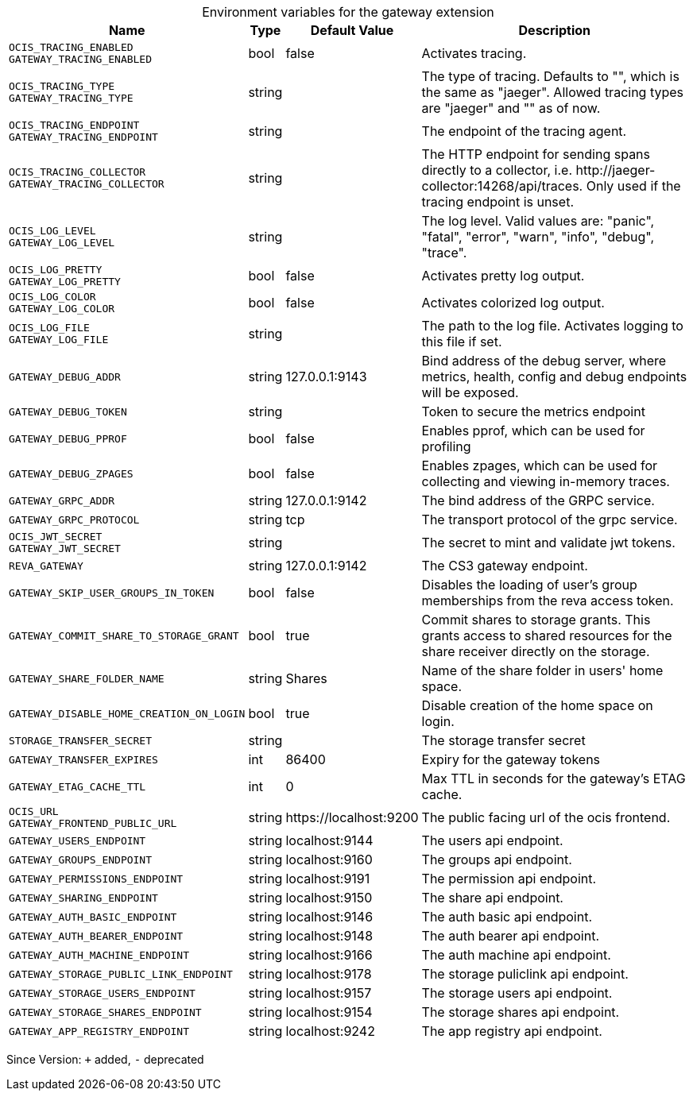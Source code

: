 [caption=]
.Environment variables for the gateway extension
[width="100%",cols="~,~,~,~",options="header"]
|===
| Name
| Type
| Default Value
| Description

|`OCIS_TRACING_ENABLED` +
`GATEWAY_TRACING_ENABLED`
| bool
a| [subs=-attributes]
false 
a| [subs=-attributes]
Activates tracing.

|`OCIS_TRACING_TYPE` +
`GATEWAY_TRACING_TYPE`
| string
a| [subs=-attributes]
 
a| [subs=-attributes]
The type of tracing. Defaults to "", which is the same as "jaeger". Allowed tracing types are "jaeger" and "" as of now.

|`OCIS_TRACING_ENDPOINT` +
`GATEWAY_TRACING_ENDPOINT`
| string
a| [subs=-attributes]
 
a| [subs=-attributes]
The endpoint of the tracing agent.

|`OCIS_TRACING_COLLECTOR` +
`GATEWAY_TRACING_COLLECTOR`
| string
a| [subs=-attributes]
 
a| [subs=-attributes]
The HTTP endpoint for sending spans directly to a collector, i.e. \http://jaeger-collector:14268/api/traces. Only used if the tracing endpoint is unset.

|`OCIS_LOG_LEVEL` +
`GATEWAY_LOG_LEVEL`
| string
a| [subs=-attributes]
 
a| [subs=-attributes]
The log level. Valid values are: "panic", "fatal", "error", "warn", "info", "debug", "trace".

|`OCIS_LOG_PRETTY` +
`GATEWAY_LOG_PRETTY`
| bool
a| [subs=-attributes]
false 
a| [subs=-attributes]
Activates pretty log output.

|`OCIS_LOG_COLOR` +
`GATEWAY_LOG_COLOR`
| bool
a| [subs=-attributes]
false 
a| [subs=-attributes]
Activates colorized log output.

|`OCIS_LOG_FILE` +
`GATEWAY_LOG_FILE`
| string
a| [subs=-attributes]
 
a| [subs=-attributes]
The path to the log file. Activates logging to this file if set.

|`GATEWAY_DEBUG_ADDR`
| string
a| [subs=-attributes]
127.0.0.1:9143 
a| [subs=-attributes]
Bind address of the debug server, where metrics, health, config and debug endpoints will be exposed.

|`GATEWAY_DEBUG_TOKEN`
| string
a| [subs=-attributes]
 
a| [subs=-attributes]
Token to secure the metrics endpoint

|`GATEWAY_DEBUG_PPROF`
| bool
a| [subs=-attributes]
false 
a| [subs=-attributes]
Enables pprof, which can be used for profiling

|`GATEWAY_DEBUG_ZPAGES`
| bool
a| [subs=-attributes]
false 
a| [subs=-attributes]
Enables zpages, which can be used for collecting and viewing in-memory traces.

|`GATEWAY_GRPC_ADDR`
| string
a| [subs=-attributes]
127.0.0.1:9142 
a| [subs=-attributes]
The bind address of the GRPC service.

|`GATEWAY_GRPC_PROTOCOL`
| string
a| [subs=-attributes]
tcp 
a| [subs=-attributes]
The transport protocol of the grpc service.

|`OCIS_JWT_SECRET` +
`GATEWAY_JWT_SECRET`
| string
a| [subs=-attributes]
 
a| [subs=-attributes]
The secret to mint and validate jwt tokens.

|`REVA_GATEWAY`
| string
a| [subs=-attributes]
127.0.0.1:9142 
a| [subs=-attributes]
The CS3 gateway endpoint.

|`GATEWAY_SKIP_USER_GROUPS_IN_TOKEN`
| bool
a| [subs=-attributes]
false 
a| [subs=-attributes]
Disables the loading of user's group memberships from the reva access token.

|`GATEWAY_COMMIT_SHARE_TO_STORAGE_GRANT`
| bool
a| [subs=-attributes]
true 
a| [subs=-attributes]
Commit shares to storage grants. This grants access to shared resources for the share receiver directly on the storage.

|`GATEWAY_SHARE_FOLDER_NAME`
| string
a| [subs=-attributes]
Shares 
a| [subs=-attributes]
Name of the share folder in users' home space.

|`GATEWAY_DISABLE_HOME_CREATION_ON_LOGIN`
| bool
a| [subs=-attributes]
true 
a| [subs=-attributes]
Disable creation of the home space on login.

|`STORAGE_TRANSFER_SECRET`
| string
a| [subs=-attributes]
 
a| [subs=-attributes]
The storage transfer secret

|`GATEWAY_TRANSFER_EXPIRES`
| int
a| [subs=-attributes]
86400 
a| [subs=-attributes]
Expiry for the gateway tokens

|`GATEWAY_ETAG_CACHE_TTL`
| int
a| [subs=-attributes]
0 
a| [subs=-attributes]
Max TTL in seconds for the gateway's ETAG cache.

|`OCIS_URL` +
`GATEWAY_FRONTEND_PUBLIC_URL`
| string
a| [subs=-attributes]
\https://localhost:9200 
a| [subs=-attributes]
The public facing url of the ocis frontend.

|`GATEWAY_USERS_ENDPOINT`
| string
a| [subs=-attributes]
localhost:9144 
a| [subs=-attributes]
The users api endpoint.

|`GATEWAY_GROUPS_ENDPOINT`
| string
a| [subs=-attributes]
localhost:9160 
a| [subs=-attributes]
The groups api endpoint.

|`GATEWAY_PERMISSIONS_ENDPOINT`
| string
a| [subs=-attributes]
localhost:9191 
a| [subs=-attributes]
The permission api endpoint.

|`GATEWAY_SHARING_ENDPOINT`
| string
a| [subs=-attributes]
localhost:9150 
a| [subs=-attributes]
The share api endpoint.

|`GATEWAY_AUTH_BASIC_ENDPOINT`
| string
a| [subs=-attributes]
localhost:9146 
a| [subs=-attributes]
The auth basic api endpoint.

|`GATEWAY_AUTH_BEARER_ENDPOINT`
| string
a| [subs=-attributes]
localhost:9148 
a| [subs=-attributes]
The auth bearer api endpoint.

|`GATEWAY_AUTH_MACHINE_ENDPOINT`
| string
a| [subs=-attributes]
localhost:9166 
a| [subs=-attributes]
The auth machine api endpoint.

|`GATEWAY_STORAGE_PUBLIC_LINK_ENDPOINT`
| string
a| [subs=-attributes]
localhost:9178 
a| [subs=-attributes]
The storage puliclink api endpoint.

|`GATEWAY_STORAGE_USERS_ENDPOINT`
| string
a| [subs=-attributes]
localhost:9157 
a| [subs=-attributes]
The storage users api endpoint.

|`GATEWAY_STORAGE_SHARES_ENDPOINT`
| string
a| [subs=-attributes]
localhost:9154 
a| [subs=-attributes]
The storage shares api endpoint.

|`GATEWAY_APP_REGISTRY_ENDPOINT`
| string
a| [subs=-attributes]
localhost:9242 
a| [subs=-attributes]
The app registry api endpoint.
|===

Since Version: `+` added, `-` deprecated
